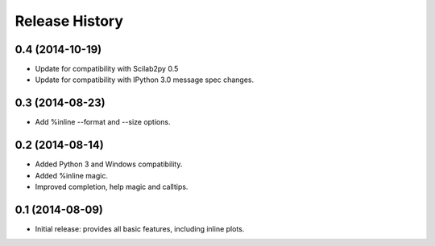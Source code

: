 .. :changelog:

Release History
---------------

0.4 (2014-10-19)
++++++++++++++++
- Update for compatibility with Scilab2py 0.5
- Update for compatibility with IPython 3.0 message spec changes.


0.3 (2014-08-23)
++++++++++++++++
- Add %inline --format and --size options.


0.2 (2014-08-14)
++++++++++++++++
- Added Python 3 and Windows compatibility.
- Added %inline magic.
- Improved completion, help magic and calltips.


0.1 (2014-08-09)
++++++++++++++++++
- Initial release: provides all basic features, including inline plots.

